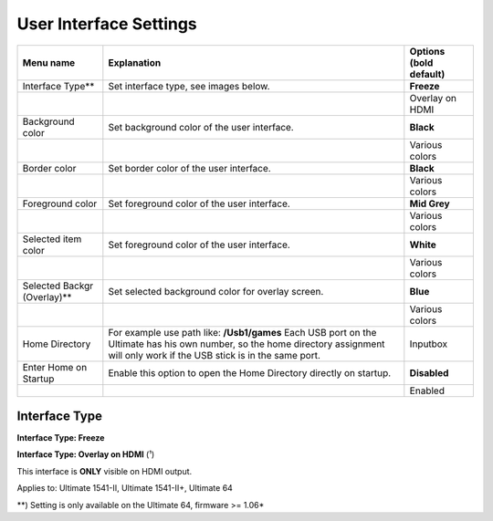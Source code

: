 
User Interface Settings
=======================

.. image:: ../media/config/config_user_interface_01.png
   :alt: User Interface Settings
   :align: left

+------------------------------+--------------------------------------------------------------------------------+-------------------+
| Menu name                    | Explanation                                                                    | Options           |
|                              |                                                                                | (bold default)    |
+==============================+================================================================================+===================+
| Interface Type**             | Set interface type, see images below.                                          | **Freeze**        |
+------------------------------+--------------------------------------------------------------------------------+-------------------+
|                              |                                                                                | Overlay on HDMI   |
+------------------------------+--------------------------------------------------------------------------------+-------------------+
| Background color             | Set background color of the user interface.                                    | **Black**         |
+------------------------------+--------------------------------------------------------------------------------+-------------------+
|                              |                                                                                | Various colors    |
+------------------------------+--------------------------------------------------------------------------------+-------------------+
| Border color                 | Set border color of the user interface.                                        | **Black**         |
+------------------------------+--------------------------------------------------------------------------------+-------------------+
|                              |                                                                                | Various colors    |
+------------------------------+--------------------------------------------------------------------------------+-------------------+
| Foreground color             | Set foreground color of the user interface.                                    | **Mid Grey**      |
+------------------------------+--------------------------------------------------------------------------------+-------------------+
|                              |                                                                                | Various colors    |
+------------------------------+--------------------------------------------------------------------------------+-------------------+
| Selected item color          | Set foreground color of the user interface.                                    | **White**         |
+------------------------------+--------------------------------------------------------------------------------+-------------------+
|                              |                                                                                | Various colors    |
+------------------------------+--------------------------------------------------------------------------------+-------------------+
| Selected Backgr (Overlay)**  | Set selected background color for overlay screen.                              | **Blue**          |
+------------------------------+--------------------------------------------------------------------------------+-------------------+
|                              |                                                                                | Various colors    |
+------------------------------+--------------------------------------------------------------------------------+-------------------+
| Home Directory               | For example use path like: **/Usb1/games**                                     | Inputbox          |
|                              | Each USB port on the Ultimate has his own number, so the home directory        |                   |
|                              | assignment will only work if the USB stick is in the same port.                |                   |
+------------------------------+--------------------------------------------------------------------------------+-------------------+
| Enter Home on Startup        | Enable this option to open the Home Directory directly on startup.             | **Disabled**      |
+------------------------------+--------------------------------------------------------------------------------+-------------------+
|                              |                                                                                | Enabled           |
+------------------------------+--------------------------------------------------------------------------------+-------------------+

Interface Type
.............. 

**Interface Type: Freeze**

.. image:: ../media/config/config_user_interface_03.png
   :alt: Interface Type Freeze
   :align: left

   
**Interface Type: Overlay on HDMI** (¹)

This interface is **ONLY** visible on HDMI output. 

.. image:: ../media/config/config_user_interface_02.png
   :alt: Interface Type Overlay on HMDI
   :align: left


Applies to: Ultimate 1541-II, Ultimate 1541-II+, Ultimate 64

**) Setting is only available on the Ultimate 64, firmware >= 1.06*
